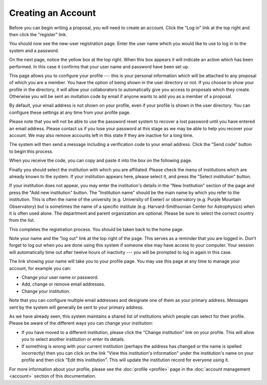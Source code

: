 Creating an Account
===================

Before you can begin writing a proposal, you will need to create
an account.  Click the "Log in" link at the top right and
then click the "register" link.

.. image:: image/home_page.png

You should now see the new-user registration page.  Enter the user
name which you would like to use to log in to the system and
a password.

.. image:: image/user_new.png

On the next page, notice the yellow box at the top right.  When this
box appears it will indicate an action which has been performed.
In this case it confirms that your user name and password have been
set up.

This page allows you to configure your profile --- this is your personal
information which will be attached to any proposal of which you are a member.
You have the option of being shown in the user directory or not.
If you choose to show your profile in the directory, it will allow your
collaborators to automatically give you access to proposals which they create.
Otherwise you will be sent an invitation code by email if anyone wants
to add you as a member of a proposal.

By default, your email address is not shown on your profile, even
if your profile is shown in the user directory.  You can configure
these settings at any time from your profile page.

Please note that you will not be able to use the password reset
system to recover a lost password until you have entered an
email address.
Please contact us if you lose your password at this stage
as we may be able to help you recover your account.
We may also remove accounts left in this state if they are
inactive for a long time.

.. image:: image/profile_new.png

The system will then send a message including a verification code
to your email address.  Click the "Send code" button to begin
this process.

.. image:: image/email_verify_get.png

When you receive the code, you can copy and
paste it into the box on the following page.

.. image:: image/email_verify_use.png

Finally you should select the institution with which you are
affiliated.  Please check the menu of institutions which are
already known to the system.  If your institution appears here,
please select it, and press the "Select institution" button.

If your institution does not appear, you may enter the
institution's details in the "New Institution" section
of the page and press the "Add new institution" button.
The "Institution name" should be the main name by which
you refer to the institution.  This is often the name
of the university (e.g. University of Exeter) or
observatory (e.g. Purple Mountain Observatory)
but is sometimes the name of a specific institute
(e.g. Harvard-Smithsonian Center for Astrophysics)
when it is often used alone.
The department and parent organization are optional.
Please be sure to select the correct country from the list.

.. image:: image/profile_institution.png

This completes the registration process.  You should be taken back to the
home page.

Note your name and the "log out" link at the top right of the page.
This serves as a reminder that you are logged in.  Don't forget
to log out when you are done using this system if someone else
may have access to your computer.  Your session will automatically
time out after twelve hours of inactivity --- you will be prompted to
log in again in this case.

.. image:: image/profile_complete.png

The link showing your name will take you to your profile page.
You may use this page at any time to manage your account,
for example you can:

* Change your user name or password.
* Add, change or remove email addresses.
* Change your institution.

Note that you can configure multiple email addresses and designate one of
them as your primary address.  Messages sent by the system will generally
be sent to your primary address.

As we have already seen, this system maintains a shared list of
institutions which people can select for their profile.
Please be aware of the different ways you can change your institution:

* If you have moved to a different institution, please click the
  "Change institution" link on your profile.  This will allow you
  to select another institution or enter its details.

* If something is wrong with your current institution (perhaps the
  address has changed or the name is spelled incorrectly) then
  you can click on the link "View this institution's information"
  under the institution's name on your profile
  and then click "Edit this institution".   This will update the
  institution record for everyone using it.

.. image:: image/profile_view.png

For more information about your profile, please see the
:doc:`profile <profile>` page in the
:doc:`account management <account>` section of this documentation.

